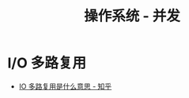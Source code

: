 #+TITLE:      操作系统 - 并发

* 目录                                                    :TOC_4_gh:noexport:
- [[#io-多路复用][I/O 多路复用]]

* I/O 多路复用
  + [[https://www.zhihu.com/question/32163005/answer/55772739][IO 多路复用是什么意思 - 知乎]]
